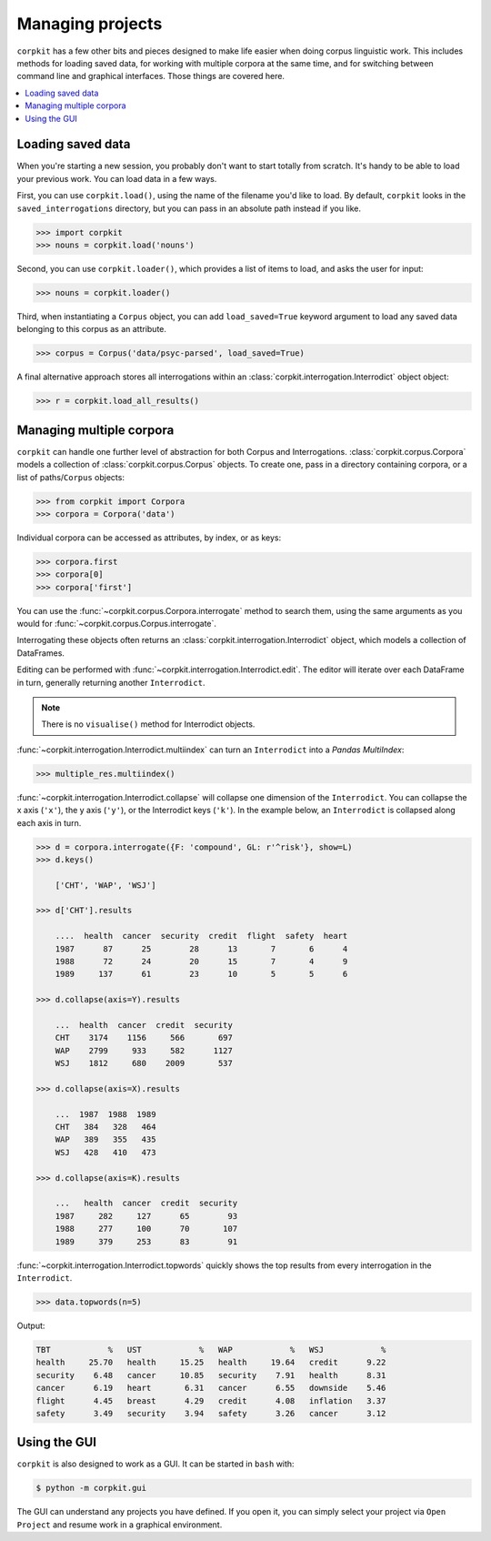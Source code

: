 Managing projects
=================

``corpkit`` has a few other bits and pieces designed to make life easier when doing corpus linguistic work. This includes methods for loading saved data, for working with multiple corpora at the same time, and for switching between command line and graphical interfaces. Those things are covered here.

.. contents::
   :local:

Loading saved data
-------------------

When you're starting a new session, you probably don't want to start totally from scratch. It's handy to be able to load your previous work. You can load data in a few ways.

First, you can use ``corpkit.load()``, using the name of the filename you'd like to load. By default, ``corpkit`` looks in the ``saved_interrogations`` directory, but you can pass in an absolute path instead if you like.

.. code-block:: python

   >>> import corpkit
   >>> nouns = corpkit.load('nouns')

Second, you can use ``corpkit.loader()``, which provides a list of items to load, and asks the user for input:

.. code-block:: python

   >>> nouns = corpkit.loader()

Third, when instantiating a ``Corpus`` object, you can add ``load_saved=True`` keyword argument to load any saved data belonging to this corpus as an attribute.

.. code-block:: python

   >>> corpus = Corpus('data/psyc-parsed', load_saved=True)

A final alternative approach stores all interrogations within an :class:`corpkit.interrogation.Interrodict` object object:

.. code-block:: python

   >>> r = corpkit.load_all_results()

Managing multiple corpora
--------------------

``corpkit`` can handle one further level of abstraction for both Corpus and Interrogations. :class:`corpkit.corpus.Corpora` models a collection of :class:`corpkit.corpus.Corpus` objects. To create one, pass in a directory containing corpora, or a list of paths/``Corpus`` objects:

.. code-block:: python

   >>> from corpkit import Corpora
   >>> corpora = Corpora('data')

Individual corpora can be accessed as attributes, by index, or as keys:

.. code-block:: python

   >>> corpora.first
   >>> corpora[0]
   >>> corpora['first']

You can use the :func:`~corpkit.corpus.Corpora.interrogate` method to search them, using the same arguments as you would for :func:`~corpkit.corpus.Corpus.interrogate`.

Interrogating these objects often returns an :class:`corpkit.interrogation.Interrodict` object, which models a collection of DataFrames.

Editing can be performed with :func:`~corpkit.interrogation.Interrodict.edit`. The editor will iterate over each DataFrame in turn, generally returning another ``Interrodict``.

.. note::
   
   There is no ``visualise()`` method for Interrodict objects.

:func:`~corpkit.interrogation.Interrodict.multiindex` can turn an ``Interrodict`` into a `Pandas MultiIndex`:

.. code-block:: python

   >>> multiple_res.multiindex()

:func:`~corpkit.interrogation.Interrodict.collapse` will collapse one dimension of the ``Interrodict``. You can collapse the x axis (``'x'``), the y axis (``'y'``), or the Interrodict keys (``'k'``). In the example below, an ``Interrodict`` is collapsed along each axis in turn.

.. code-block:: python

    >>> d = corpora.interrogate({F: 'compound', GL: r'^risk'}, show=L)
    >>> d.keys()
        
        ['CHT', 'WAP', 'WSJ']
    
    >>> d['CHT'].results

        ....  health  cancer  security  credit  flight  safety  heart
        1987      87      25        28      13       7       6      4
        1988      72      24        20      15       7       4      9
        1989     137      61        23      10       5       5      6
    
    >>> d.collapse(axis=Y).results

        ...  health  cancer  credit  security
        CHT    3174    1156     566       697
        WAP    2799     933     582      1127
        WSJ    1812     680    2009       537
    
    >>> d.collapse(axis=X).results

        ...  1987  1988  1989
        CHT   384   328   464
        WAP   389   355   435
        WSJ   428   410   473
    
    >>> d.collapse(axis=K).results

        ...   health  cancer  credit  security
        1987     282     127      65        93
        1988     277     100      70       107
        1989     379     253      83        91

:func:`~corpkit.interrogation.Interrodict.topwords` quickly shows the top results from every interrogation in the ``Interrodict``.

.. code-block:: python

   >>> data.topwords(n=5)

Output:

.. code-block:: none

   TBT            %   UST            %   WAP            %   WSJ            %
   health     25.70   health     15.25   health     19.64   credit      9.22
   security    6.48   cancer     10.85   security    7.91   health      8.31
   cancer      6.19   heart       6.31   cancer      6.55   downside    5.46
   flight      4.45   breast      4.29   credit      4.08   inflation   3.37
   safety      3.49   security    3.94   safety      3.26   cancer      3.12


Using the GUI
-------------

``corpkit`` is also designed to work as a GUI. It can be started in ``bash`` with:

.. code-block:: bash

   $ python -m corpkit.gui

The GUI can understand any projects you have defined. If you open it, you can simply select your project via ``Open Project`` and resume work in a graphical environment.
